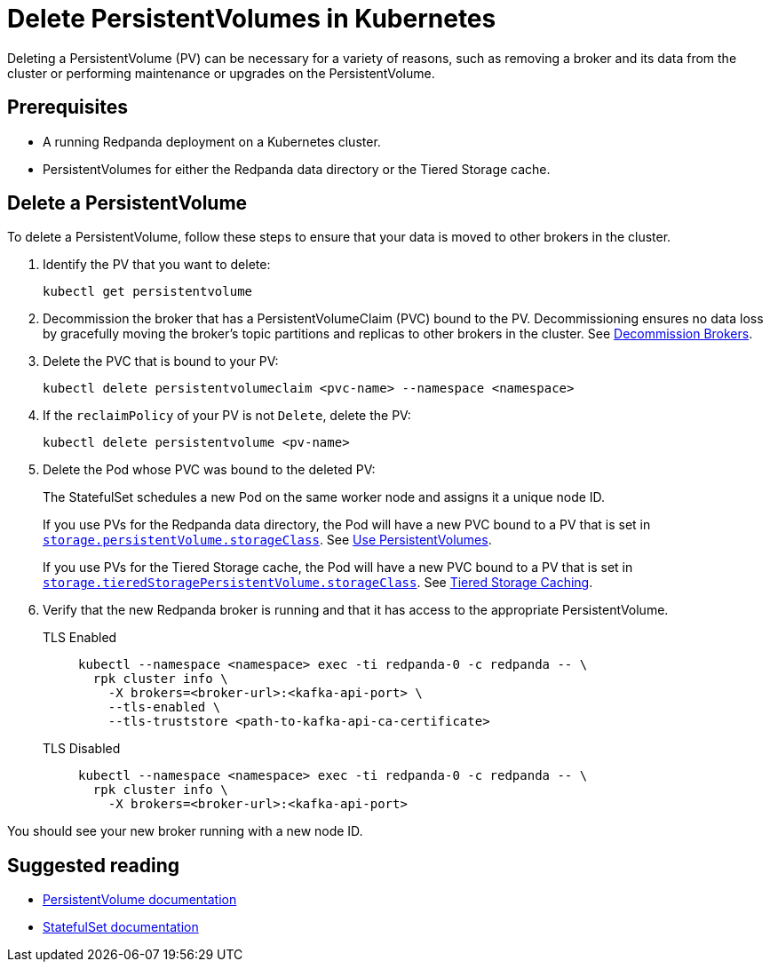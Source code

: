 = Delete PersistentVolumes in Kubernetes
:description: Deleting a PersistentVolume (PV) can be necessary for a variety of reasons, such as removing a broker and its data from the cluster or performing maintenance or upgrades on the PersistentVolume.
:tags: ["Kubernetes"]

Deleting a PersistentVolume (PV) can be necessary for a variety of reasons, such as removing a broker and its data from the cluster or performing maintenance or upgrades on the PersistentVolume.

== Prerequisites

* A running Redpanda deployment on a Kubernetes cluster.
* PersistentVolumes for either the Redpanda data directory or the Tiered Storage cache.

== Delete a PersistentVolume

To delete a PersistentVolume, follow these steps to ensure that your data is moved to other brokers in the cluster.

. Identify the PV that you want to delete:
+
[,bash]
----
kubectl get persistentvolume
----

. Decommission the broker that has a PersistentVolumeClaim (PVC) bound to the PV. Decommissioning ensures no data loss by gracefully moving the broker's topic partitions and replicas to other brokers in the cluster. See xref:./decommission-brokers.adoc[Decommission Brokers].
. Delete the PVC that is bound to your PV:
+
[,bash]
----
kubectl delete persistentvolumeclaim <pvc-name> --namespace <namespace>
----

. If the `reclaimPolicy` of your PV is not `Delete`, delete the PV:
+
[,bash]
----
kubectl delete persistentvolume <pv-name>
----

. Delete the Pod whose PVC was bound to the deleted PV:
+
The StatefulSet schedules a new Pod on the same worker node and assigns it a unique node ID.
+
If you use PVs for the Redpanda data directory, the Pod will have a new PVC bound to a PV that is set in xref:reference:redpanda-helm-spec.adoc#storagepersistentvolumestorageclass[`storage.persistentVolume.storageClass`]. See xref:./configure-storage.adoc[Use PersistentVolumes].
+
If you use PVs for the Tiered Storage cache, the Pod will have a new PVC bound to a PV that is set in xref:reference:redpanda-helm-spec.adoc#storagetieredstoragepersistentvolumestorageclass[`storage.tieredStoragePersistentVolume.storageClass`]. See xref:./tiered-storage.adoc#caching[Tiered Storage Caching].

. Verify that the new Redpanda broker is running and that it has access to the appropriate PersistentVolume.
+
[tabs]
====
TLS Enabled::
+
--

```bash
kubectl --namespace <namespace> exec -ti redpanda-0 -c redpanda -- \
  rpk cluster info \
    -X brokers=<broker-url>:<kafka-api-port> \
    --tls-enabled \
    --tls-truststore <path-to-kafka-api-ca-certificate>
```

--
TLS Disabled::
+
--

```bash
kubectl --namespace <namespace> exec -ti redpanda-0 -c redpanda -- \
  rpk cluster info \
    -X brokers=<broker-url>:<kafka-api-port>
```

--
====

You should see your new broker running with a new node ID.

== Suggested reading

- https://kubernetes.io/docs/concepts/storage/persistent-volumes/[PersistentVolume documentation^]
- https://kubernetes.io/docs/concepts/workloads/controllers/statefulset/[StatefulSet documentation^]

